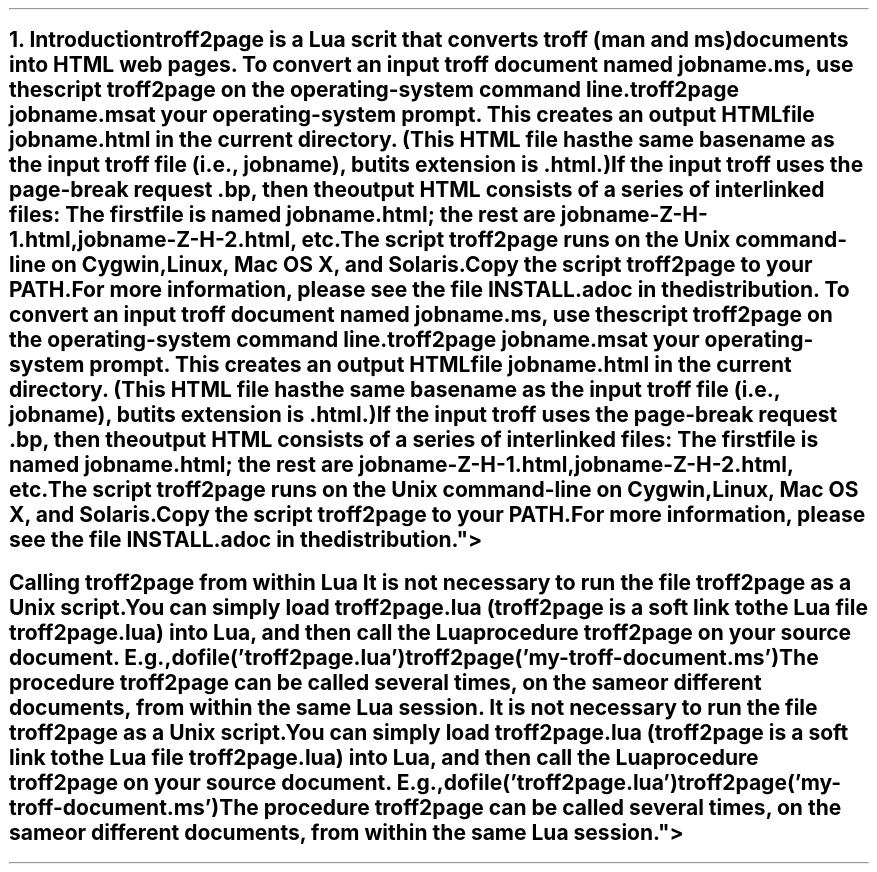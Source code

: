 .\" last modified 2017-08-23
.SH 1
1. Introduction

.IX troff2page, script
troff2page is a \*[url http://www.lua.org]Lua\& scrit that converts troff (man and ms) documents into HTML web pages.

.TAG html-output
.IX calling troff2page from the command-line
To convert an input troff document named \fCjobname.ms\fP, use
the script \fCtroff2page\fP on the operating-system command line.

.EX
    troff2page jobname.ms
.EE

at your operating-system prompt.  This creates an output HTML file
\fCjobname.html\fP in the current directory.  (This HTML file has the same basename as the
input troff file (i.e., \fCjobname\fP), but its extension is
\fC.html\fP.)

.IX page breaks
If the input troff uses the page-break request
\fC.bp\fP,
then the output
HTML consists of a series of interlinked files: The first file is named
\fCjobname.html\fP;
the rest are
\fCjobname-Z-H-1.html\fP,
\fCjobname-Z-H-2.html\fP,
etc.

The script \fCtroff2page\fP runs on the Unix command-line on Cygwin,
Linux, Mac
OS X, and Solaris.  

Copy the script \fCtroff2page\fP to your \fCPATH\fP.


For more information,
please see the file \*[url \
https://github.com/ds26gte/troff2page/blob/master/INSTALL.adoc]INSTALL.adoc\&
in the distribution.

.SH 2
Calling troff2page from within Lua

.TAG calling_troff2page_within_lua
.IX calling troff2page from Lua
It is not necessary to run the file \fCtroff2page\fP as a
Unix script.  You can simply load \fCtroff2page.lua\fP (\fCtroff2page\fP is a soft link
to the Lua file \fCtroff2page.lua\fP) into Lua, and then call the
Lua procedure \fCtroff2page\fP on your source document.  E.g.,

.EX
    dofile('troff2page.lua')
    troff2page('my-troff-document.ms')
.EE

The procedure \fCtroff2page\fP can be called
several times, on the same or different documents, from
within the same Lua session.
